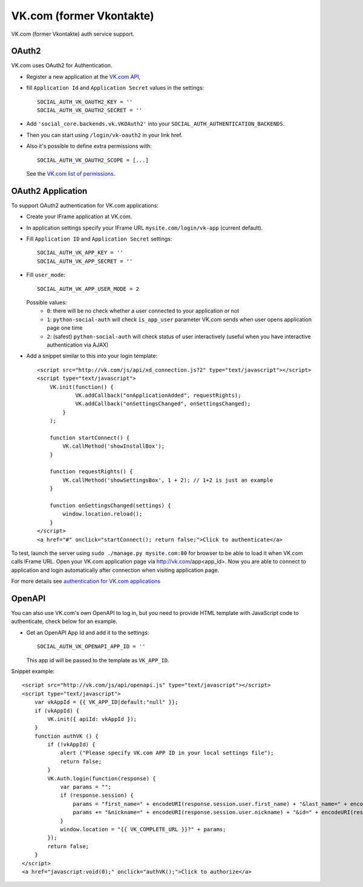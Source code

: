 VK.com (former Vkontakte)
=========================

VK.com (former Vkontakte) auth service support.

OAuth2
------

VK.com uses OAuth2 for Authentication.

- Register a new application at the `VK.com API`_,

- fill ``Application Id`` and ``Application Secret`` values in the settings::

      SOCIAL_AUTH_VK_OAUTH2_KEY = ''
      SOCIAL_AUTH_VK_OAUTH2_SECRET = ''

- Add ``'social_core.backends.vk.VKOAuth2'`` into your ``SOCIAL_AUTH_AUTHENTICATION_BACKENDS``.

- Then you can start using ``/login/vk-oauth2`` in your link href.

- Also it's possible to define extra permissions with::

      SOCIAL_AUTH_VK_OAUTH2_SCOPE = [...]

  See the `VK.com list of permissions`_.


OAuth2 Application
------------------

To support OAuth2 authentication for VK.com applications:

- Create your IFrame application at VK.com.

- In application settings specify your IFrame URL ``mysite.com/login/vk-app`` (current
  default).

- Fill ``Application ID`` and ``Application Secret`` settings::

    SOCIAL_AUTH_VK_APP_KEY = ''
    SOCIAL_AUTH_VK_APP_SECRET = ''

- Fill ``user_mode``::

    SOCIAL_AUTH_VK_APP_USER_MODE = 2

  Possible values:
    - ``0``: there will be no check whether a user connected to your
      application or not
    - ``1``: ``python-social-auth`` will check ``is_app_user`` parameter
      VK.com sends when user opens application page one time
    - ``2``: (safest) ``python-social-auth`` will check status of user
      interactively (useful when you have interactive authentication via AJAX)

- Add a snippet similar to this into your login template::

    <script src="http://vk.com/js/api/xd_connection.js?2" type="text/javascript"></script>
    <script type="text/javascript">
        VK.init(function() {
                VK.addCallback("onApplicationAdded", requestRights);
                VK.addCallback("onSettingsChanged", onSettingsChanged);
            }
        );

        function startConnect() {
            VK.callMethod('showInstallBox');
        }

        function requestRights() {
            VK.callMethod('showSettingsBox', 1 + 2); // 1+2 is just an example
        }

        function onSettingsChanged(settings) {
            window.location.reload();
        }
    </script>
    <a href="#" onclick="startConnect(); return false;">Click to authenticate</a>

To test, launch the server using ``sudo ./manage.py mysite.com:80`` for
browser to be able to load it when VK.com calls IFrame URL. Open your
VK.com application page via http://vk.com/app<app_id>. Now you are able to
connect to application and login automatically after connection when visiting
application page.

For more details see `authentication for VK.com applications`_


OpenAPI
-------

You can also use VK.com's own OpenAPI to log in, but you need to provide
HTML template with JavaScript code to authenticate, check below for an example.

- Get an OpenAPI App Id and add it to the settings::

    SOCIAL_AUTH_VK_OPENAPI_APP_ID = ''

  This app id will be passed to the template as ``VK_APP_ID``.

Snippet example::

    <script src="http://vk.com/js/api/openapi.js" type="text/javascript"></script>
    <script type="text/javascript">
        var vkAppId = {{ VK_APP_ID|default:"null" }};
        if (vkAppId) {
            VK.init({ apiId: vkAppId });
        }
        function authVK () {
            if (!vkAppId) {
                alert ("Please specify VK.com APP ID in your local settings file");
                return false;
            }
            VK.Auth.login(function(response) {
                var params = "";
                if (response.session) {
                    params = "first_name=" + encodeURI(response.session.user.first_name) + "&last_name=" + encodeURI(response.session.user.last_name);
                    params += "&nickname=" + encodeURI(response.session.user.nickname) + "&id=" + encodeURI(response.session.user.id);
                }
                window.location = "{{ VK_COMPLETE_URL }}?" + params;
            });
            return false;
        }
    </script>
    <a href="javascript:void(0);" onclick="authVK();">Click to authorize</a>


.. _VK.com OAuth: https://vk.com/dev/authentication
.. _VK.com list of permissions: https://vk.com/dev/permissions
.. _VK.com API: https://vk.com/dev/methods
.. _authentication for VK.com applications: http://www.ikrvss.ru/2011/11/08/django-social-auh-and-vkontakte-application/

